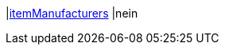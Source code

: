 |<<business-entscheidungen/business-intelligence/reports/datenformate/itemmanufacturers#, itemManufacturers>>
|nein
